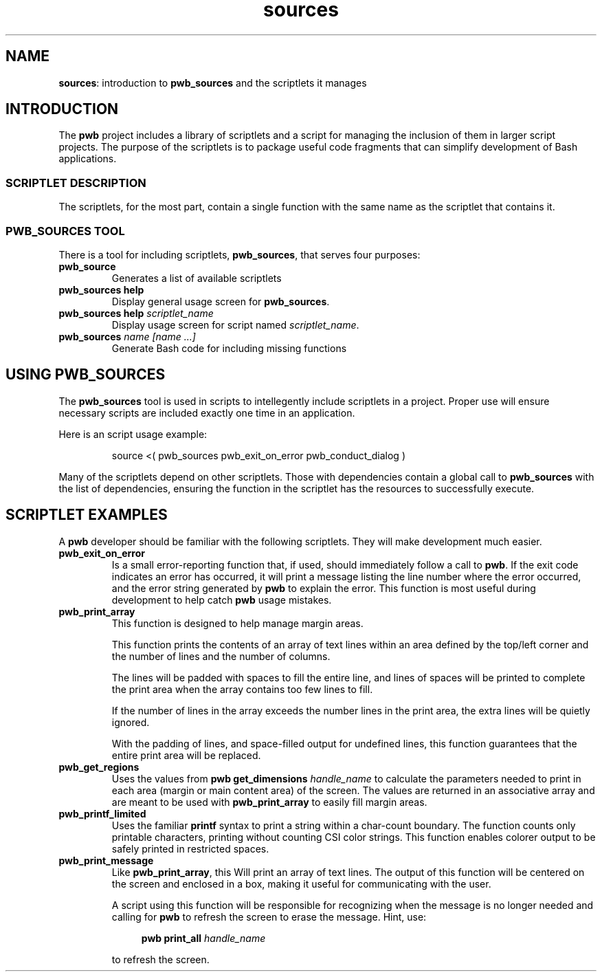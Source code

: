 .TH sources 7
.SH NAME
.PP
.BR sources :
introduction to
.B pwb_sources
and the scriptlets it manages
.SH INTRODUCTION
.PP
The
.B pwb
project includes a library of scriptlets and a script for
managing the inclusion of them in larger script projects.
The purpose of the scriptlets is to package useful code
fragments that can simplify development of Bash applications.
.SS SCRIPTLET DESCRIPTION
.PP
The scriptlets, for the most part, contain a single function
with the same name as the scriptlet that contains it.
.SS PWB_SOURCES TOOL
.PP
There is a tool for including scriptlets, 
.BR pwb_sources ,
that serves four purposes:
.TP
.B pwb_source
Generates a list of available scriptlets
.TP
.B pwb_sources help
Display general usage screen for
.BR pwb_sources .
.TP
.BI "pwb_sources help " scriptlet_name
Display usage screen for script named
.IR scriptlet_name .
.TP
.BI "pwb_sources" " name [name ...]"
Generate Bash code for including missing functions
.SH USING PWB_SOURCES
.PP
The
.B pwb_sources
tool is used in scripts to intellegently include scriptlets in
a project.  Proper use will ensure necessary scripts are included
exactly one time in an application.
.PP
Here is an script usage example:
.IP
.EX
source <( pwb_sources pwb_exit_on_error pwb_conduct_dialog )
.EE
.PP
Many of the scriptlets depend on other scriptlets.  Those with
dependencies contain a global call to
.B pwb_sources
with the list of dependencies, ensuring the function in the
scriptlet has the resources to successfully execute.
.SH SCRIPTLET EXAMPLES
.PP
A
.B pwb
developer should be familiar with the following scriptlets.
They will make development much easier.
.TP
.B pwb_exit_on_error
Is a small error-reporting function that, if used, should immediately
follow a call to
.BR pwb .
If the exit code indicates an error has occurred, it will print a
message listing the line number where the error occurred, and the
error string generated by
.B pwb
to explain the error.
This function is most useful during development to help catch
.B pwb
usage mistakes.
.TP
.B pwb_print_array
This function is designed to help manage margin areas.
.IP
This function prints the contents of an array of text lines
within an area defined by the top/left corner and the number
of lines and the number of columns.
.IP
The lines will be padded with spaces to fill the entire line,
and lines of spaces will be printed to complete the print area
when the array contains too few lines to fill.
.IP
If the number of lines in the array exceeds the number lines in
the print area, the extra lines will be quietly ignored.
.IP
With the padding of lines, and space-filled output for undefined
lines, this function guarantees that the entire print area will
be replaced.
.TP
.B pwb_get_regions
Uses the values from
.BI "pwb get_dimensions " handle_name
to calculate the parameters needed to print in each area (margin
or main content area) of the screen.  The values are returned in an
associative array and are meant to be used with
.B pwb_print_array
to easily fill margin areas.
.TP
.B pwb_printf_limited
Uses the familiar
.B printf
syntax to print a string within a char-count boundary.  The
function counts only printable characters, printing without counting
CSI color strings.  This function enables colorer output to be safely
printed in restricted spaces.
.TP
.B pwb_print_message
Like
.BR pwb_print_array ,
this Will print an array of text lines.  The output of this function
will be centered on the screen and enclosed in a box, making it
useful for communicating with the user.
.IP
A script using this function will be responsible for recognizing
when the message is no longer needed and calling for
.B pwb
to refresh the screen to erase the message.
Hint, use:
.IP
.RS 11
.EX
.BI "pwb print_all " handle_name
.EE
.RE
.IP
to refresh the screen.
